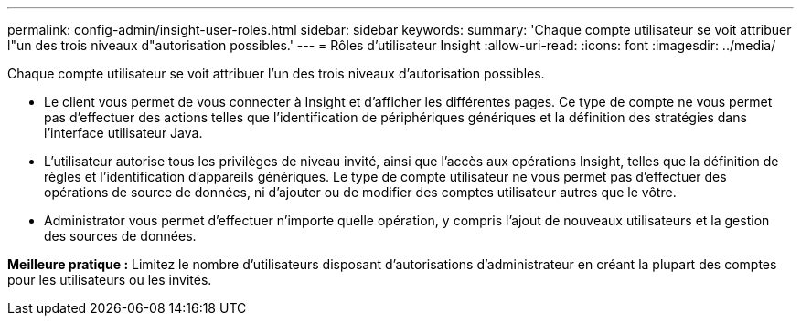 ---
permalink: config-admin/insight-user-roles.html 
sidebar: sidebar 
keywords:  
summary: 'Chaque compte utilisateur se voit attribuer l"un des trois niveaux d"autorisation possibles.' 
---
= Rôles d'utilisateur Insight
:allow-uri-read: 
:icons: font
:imagesdir: ../media/


[role="lead"]
Chaque compte utilisateur se voit attribuer l'un des trois niveaux d'autorisation possibles.

* Le client vous permet de vous connecter à Insight et d'afficher les différentes pages. Ce type de compte ne vous permet pas d'effectuer des actions telles que l'identification de périphériques génériques et la définition des stratégies dans l'interface utilisateur Java.
* L'utilisateur autorise tous les privilèges de niveau invité, ainsi que l'accès aux opérations Insight, telles que la définition de règles et l'identification d'appareils génériques. Le type de compte utilisateur ne vous permet pas d'effectuer des opérations de source de données, ni d'ajouter ou de modifier des comptes utilisateur autres que le vôtre.
* Administrator vous permet d'effectuer n'importe quelle opération, y compris l'ajout de nouveaux utilisateurs et la gestion des sources de données.


*Meilleure pratique :* Limitez le nombre d'utilisateurs disposant d'autorisations d'administrateur en créant la plupart des comptes pour les utilisateurs ou les invités.
